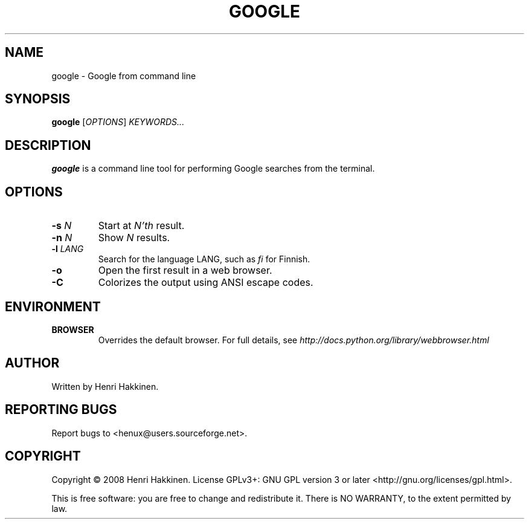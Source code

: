 .TH "GOOGLE" "1" "October 2008" "Version 20081015" "User Commands"
.SH NAME
google \- Google from command line
.SH SYNOPSIS
.B google
.RI [ OPTIONS ]
.I KEYWORDS...
.SH DESCRIPTION
.B google
is a command line tool for performing Google searches from the terminal.
.SH OPTIONS
.TP
.BI \-s " N"
Start at
.I N'th
result.
.TP
.BI \-n " N"
Show
.I N
results.
.TP
.BI \-l " LANG"
Search for the language LANG, such as
.I fi
for Finnish.
.TP
.B \-o
Open the first result in a web browser.
.TP
.B \-C
Colorizes the output using ANSI escape codes.
.SH ENVIRONMENT
.TP
.BI BROWSER
Overrides the default browser. For full details, see
.I http://docs.python.org/library/webbrowser.html
.
.SH AUTHOR
Written by Henri Hakkinen.
.SH REPORTING BUGS
Report bugs to <henux@users.sourceforge.net>.
.SH COPYRIGHT
Copyright \(co 2008 Henri Hakkinen.
License GPLv3+: GNU GPL version 3 or later <http://gnu.org/licenses/gpl.html>.
.PP
This is free software: you are free to change and redistribute it.
There is NO WARRANTY, to the extent permitted by law.
